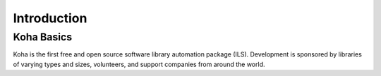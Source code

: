 Introduction
============

Koha Basics
------------------------------

Koha is the first free and open source software library automation
package (ILS). Development is sponsored by libraries of varying types
and sizes, volunteers, and support companies from around the world.
